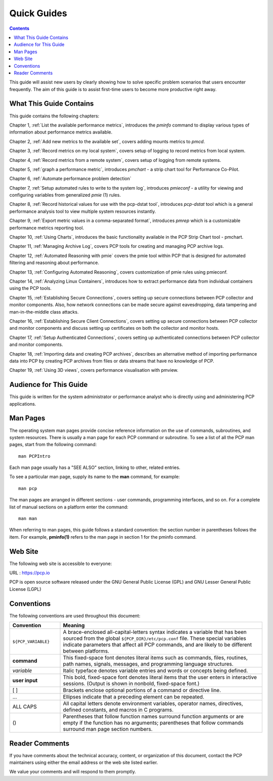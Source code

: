 .. _AboutHowTo:

Quick Guides
#############

.. contents::

This guide will assist new users by clearly showing how to solve specific problem scenarios that users encounter frequently.
The aim of this guide is to assist first-time users to become more productive right away.

⁠What This Guide Contains
**************************

This guide contains the following chapters:

Chapter 1, :ref:`List the available performance metrics`, introduces the *pminfo* command to display various types of information about performance metrics available.

Chapter 2, :ref:`Add new metrics to the available set`, covers adding mounts metrics to *pmcd*.

Chapter 3, :ref:`Record metrics on my local system`, covers setup of logging to record metrics from local system.

Chapter 4, :ref:`Record metrics from a remote system`, covers setup of logging from remote systems.

Chapter 5, :ref:`graph a performance metric`, introduces *pmchart* - a strip chart tool for Performance Co-Pilot.

Chapter 6, :ref:`Automate performance problem detection`

Chapter 7, :ref:`Setup automated rules to write to the system log`, introduces *pmieconf* - a utility for viewing and configuring variables from generalized *pmie* (1) rules.

Chapter 8, :ref:`Record historical values for use with the pcp-dstat tool`, introduces *pcp-dstat* tool which is a general performance analysis tool to view multiple system resources instantly.

Chapter 9, :ref:`Export metric values in a comma-separated format`, introduces *pmrep* which is a customizable performance metrics reporting tool.

Chapter 10, :ref:`Using Charts`, introduces the basic functionality available in the PCP Strip Chart tool - pmchart.

Chapter 11, :ref:`Managing Archive Log`, covers PCP tools for creating and managing PCP archive logs.

Chapter 12, :ref:`Automated Reasoning with pmie` covers the pmie tool within PCP that is designed for automated filtering and reasoning about performance.

Chapter 13, :ref:`Configuring Automated Reasoning`, covers customization of pmie rules using pmieconf.

Chapter 14, :ref:`Analyzing Linux Containers`, introduces how to extract performance data from individual containers using the PCP tools.

Chapter 15, :ref:`Establishing Secure Connections`, covers setting up secure connections between PCP collector and monitor components. Also, how network connections can be made secure against eavesdropping, data tampering and man-in-the-middle class attacks.

Chapter 16, :ref:`Establishing Secure Client Connections`, covers setting up secure connections between PCP collector and monitor components and discuss setting up certificates on both the collector and monitor hosts.

Chapter 17, :ref:`Setup Authenticated Connections`, covers setting up authenticated connections between PCP collector and monitor components.

Chapter 18, :ref:`Importing data and creating PCP archives`, describes an alternative method of importing performance data into PCP by creating PCP archives from files or data streams that have no knowledge of PCP.

Chapter 19, :ref:`Using 3D views`, covers performance visualisation with pmview.

Audience for This Guide
************************

This guide is written for the system administrator or performance analyst who is directly using and administering PCP applications.

Man Pages
**********

The operating system man pages provide concise reference information on the use of commands, subroutines, and system resources. There is usually a 
man page for each PCP command or subroutine. To see a list of all the PCP man pages, start from the following command::

 man PCPIntro
 
Each man page usually has a "SEE ALSO" section, linking to other, related entries.

To see a particular man page, supply its name to the **man** command, for example::

 man pcp

The man pages are arranged in different sections - user commands, programming interfaces, and so on. For a complete list of manual sections on a platform 
enter the command::

 man man

When referring to man pages, this guide follows a standard convention: the section number in parentheses follows the item. For example, **pminfo(1)** 
refers to the man page in section 1 for the pminfo command.

Web Site
*********

The following web site is accessible to everyone:

URL : https://pcp.io

PCP is open source software released under the GNU General Public License (GPL) and GNU Lesser General Public License (LGPL)

⁠Conventions
************

The following conventions are used throughout this document:

.. list-table::
   :widths: 20 80

   * - **Convention**           
     - **Meaning**                                         
   * - ``${PCP_VARIABLE}``
     - A brace-enclosed all-capital-letters syntax indicates a variable that has been sourced from the global ``${PCP_DIR}/etc/pcp.conf`` file. These special variables indicate parameters that affect all PCP commands, and are likely to be different between platforms.
   * - **command**
     - This fixed-space font denotes literal items such as commands, files, routines, path names, signals, messages, and programming language structures. 
   * - *variable*
     - Italic typeface denotes variable entries and words or concepts being defined.                                                                      
   * - **user input**
     - This bold, fixed-space font denotes literal items that the user enters in interactive sessions. (Output is shown in nonbold, fixed-space font.)    
   * - [ ]
     - Brackets enclose optional portions of a command or directive line.                                                                                 
   * - ...
     - Ellipses indicate that a preceding element can be repeated.                                                                                        
   * - ALL CAPS
     - All capital letters denote environment variables, operator names, directives, defined constants, and macros in C programs.                         
   * - ()
     - Parentheses that follow function names surround function arguments or are empty if the function has no arguments; parentheses that follow commands surround man page section numbers.


Reader Comments
****************

If you have comments about the technical accuracy, content, or organization of this document, contact the PCP maintainers using either the email address or the web site listed earlier.

We value your comments and will respond to them promptly.
